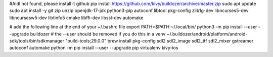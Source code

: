 #Aidl not found, please install it github
pip install https://github.com/kivy/buildozer/archive/master.zip
sudo apt update
sudo apt install -y git zip unzip openjdk-17-jdk python3-pip autoconf libtool pkg-config zlib1g-dev libncurses5-dev libncursesw5-dev libtinfo5 cmake libffi-dev libssl-dev automake

# add the following line at the end of your ~/.bashrc file
export PATH=$PATH:~/.local/bin/
python3 -m pip install --user --upgrade buildozer # the --user should be removed if you do this in a venv
~/.buildozer/android/platform/android-sdk/tools/bin/sdkmanager "build-tools;29.0.0"
brew install pkg-config sdl2 sdl2_image sdl2_ttf sdl2_mixer gstreamer autoconf automake
python -m pip install --user --upgrade pip virtualenv kivy-ios
